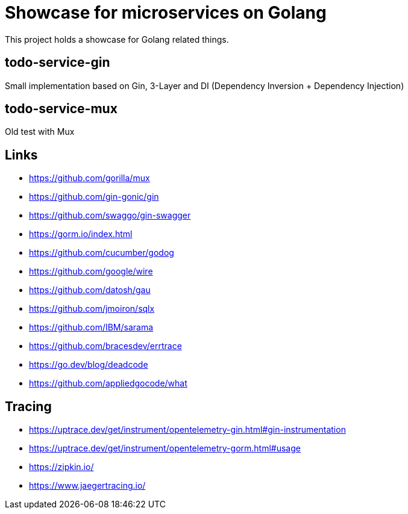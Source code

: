= Showcase for microservices on Golang

This project holds a showcase for Golang related things.

== todo-service-gin

Small implementation based on Gin, 3-Layer and DI (Dependency Inversion + Dependency Injection)

== todo-service-mux

Old test with Mux

== Links

- https://github.com/gorilla/mux
- https://github.com/gin-gonic/gin
- https://github.com/swaggo/gin-swagger
- https://gorm.io/index.html
- https://github.com/cucumber/godog
- https://github.com/google/wire
- https://github.com/datosh/gau
- https://github.com/jmoiron/sqlx
- https://github.com/IBM/sarama
- https://github.com/bracesdev/errtrace
- https://go.dev/blog/deadcode
- https://github.com/appliedgocode/what

== Tracing
- https://uptrace.dev/get/instrument/opentelemetry-gin.html#gin-instrumentation
- https://uptrace.dev/get/instrument/opentelemetry-gorm.html#usage
- https://zipkin.io/
- https://www.jaegertracing.io/

